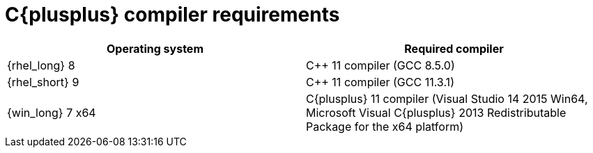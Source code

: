 [id='library_dependencies-{context}']
= C{plusplus} compiler requirements

[cols="1,1", options="header"]
|===
| Operating system
| Required compiler

| {rhel_long} 8
| C++ 11 compiler (GCC 8.5.0)

| {rhel_short} 9
| C++ 11 compiler (GCC 11.3.1)

| {win_long} 7 x64
| C{plusplus} 11 compiler (Visual Studio 14 2015 Win64, Microsoft Visual C{plusplus} 2013 Redistributable Package for the x64 platform)

|===
